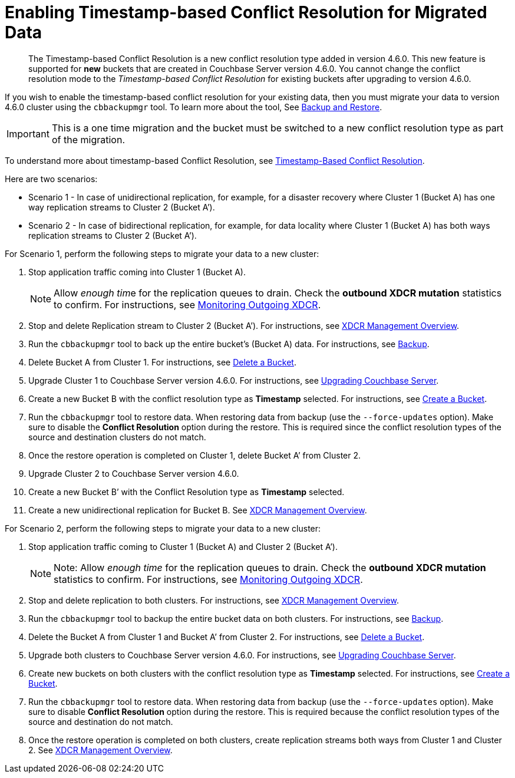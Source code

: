 = Enabling Timestamp-based Conflict Resolution for Migrated Data

[abstract]
The Timestamp-based Conflict Resolution is a new conflict resolution type added in version 4.6.0.
This new feature is supported for *new* buckets that are created in Couchbase Server version 4.6.0.
You cannot change the conflict resolution mode to the _Timestamp-based Conflict Resolution_ for existing buckets after upgrading to version 4.6.0.

If you wish to enable the timestamp-based conflict resolution for your existing data, then you must migrate your data to version 4.6.0 cluster using the `cbbackupmgr` tool.
To learn more about the tool, See xref:manage:manage-backup-and-restore/backup-restore.adoc[Backup and Restore].

IMPORTANT: This is a one time migration and the bucket must be switched to a new conflict resolution type as part of the migration.

To understand more about timestamp-based Conflict Resolution, see xref:learn:clusters-and-availability/xdcr-conflict-resolution.adoc#timestamp-based-conflict-resolution[Timestamp-Based Conflict Resolution].

Here are two scenarios:

* Scenario 1 - In case of unidirectional replication, for example, for a disaster recovery where Cluster 1 (Bucket A) has one way replication streams to Cluster 2 (Bucket A’).
* Scenario 2 - In case of bidirectional replication, for example, for data locality where Cluster 1 (Bucket A) has both ways replication streams to Cluster 2 (Bucket A’).

For Scenario 1, perform the following steps to migrate your data to a new cluster:

. Stop application traffic coming into Cluster 1 (Bucket A).
+
NOTE: Allow __enough tim__e for the replication queues to drain.
Check the *outbound XDCR mutation* statistics to confirm.
For instructions, see xref:manage:monitor/ui-monitoring-statistics.adoc#outgoing_xdcr_stats[Monitoring Outgoing XDCR].

. Stop and delete Replication stream to Cluster 2 (Bucket A’).
For instructions, see
xref:manage:manage-xdcr/xdcr-management-overview.adoc[XDCR Management Overview].
. Run the `cbbackupmgr` tool to back up the entire bucket’s (Bucket A) data.
For instructions, see  xref:manage:manage-backup-and-restore/enterprise-backup-restore.adoc[Backup].
. Delete Bucket A from Cluster 1.
For instructions, see
xref:manage:manage-buckets/delete-bucket.adoc[Delete a Bucket].
. Upgrade Cluster 1 to Couchbase Server version 4.6.0.
For instructions, see xref:upgrade.adoc[Upgrading Couchbase Server].
. Create a new Bucket B with the conflict resolution type as *Timestamp* selected.
For instructions, see
xref:manage:manage-buckets/create-bucket.adoc[Create a Bucket].
. Run the `cbbackupmgr` tool to restore data.
When restoring data from backup (use the [.cmd]`--force-updates` option).
Make sure to disable the *Conflict Resolution* option during the restore.
This is required since the conflict resolution types of the source and destination clusters do not match.
. Once the restore operation is completed on Cluster 1, delete Bucket A’ from Cluster 2.
. Upgrade Cluster 2 to Couchbase Server version 4.6.0.
. Create a new Bucket B’ with the Conflict Resolution type as *Timestamp* selected.
. Create a new unidirectional replication for Bucket B.
See xref:manage:manage-xdcr/xdcr-management-overview.adoc[XDCR Management Overview].

For Scenario 2, perform the following steps to migrate your data to a new cluster:

. Stop application traffic coming to Cluster 1 (Bucket A) and Cluster 2 (Bucket A’).
+
NOTE: Note: Allow _enough time_ for the replication queues to drain.
Check the *outbound XDCR mutation* statistics to confirm.
For instructions, see
xref:manage:monitor/ui-monitoring-statistics.adoc#outgoing_xdcr_stats[Monitoring Outgoing XDCR].

. Stop and delete replication to both clusters.
For instructions, see
xref:manage:manage-xdcr/xdcr-management-overview.adoc[XDCR Management Overview].
. Run the `cbbackupmgr` tool to backup the entire bucket data on both clusters.
For instructions, see
xref:manage:manage-backup-and-restore/enterprise-backup-restore.adoc[Backup].
. Delete the Bucket A from Cluster 1 and Bucket A’ from Cluster 2.
For instructions, see
xref:manage:manage-buckets/delete-bucket.adoc[Delete a Bucket].
. Upgrade both clusters to Couchbase Server version 4.6.0.
For instructions, see xref:upgrade.adoc[Upgrading Couchbase Server].
. Create new buckets on both clusters with the conflict resolution type as *Timestamp* selected.
For instructions, see xref:manage:manage-buckets/create-bucket.adoc[Create a Bucket].
. Run the `cbbackupmgr` tool to restore data.
When restoring data from backup (use the [.cmd]`--force-updates` option).
Make sure to disable *Conflict Resolution* option during the restore.
This is required because the conflict resolution types of the source and destination do not match.
. Once the restore operation is completed on both clusters, create replication streams both ways from Cluster 1 and Cluster 2.
See
xref:manage:manage-xdcr/xdcr-management-overview.adoc[XDCR Management Overview].
